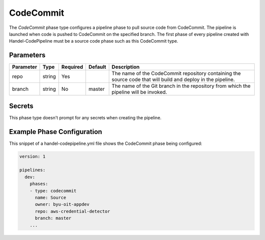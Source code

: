 CodeCommit
==========
The *CodeCommit* phase type configures a pipeline phase to pull source code from CodeCommit. The pipeline is launched when code is pushed to CodeCommit on the specified branch. The first phase of every pipeline created with Handel-CodePipeline must be a source code phase such as this CodeCommit type. 

Parameters
----------

.. list-table::
   :header-rows: 1

   * - Parameter
     - Type
     - Required
     - Default
     - Description
   * - repo 
     - string
     - Yes
     - 
     - The name of the CodeCommit repository containing the source code that will build and deploy in the pipeline.
   * - branch
     - string
     - No
     - master
     - The name of the Git branch in the repository from which the pipeline will be invoked.

Secrets
-------
This phase type doesn't prompt for any secrets when creating the pipeline.


Example Phase Configuration
---------------------------
This snippet of a handel-codepipeline.yml file shows the CodeCommit phase being configured:

.. code-block:: yaml
    
    version: 1

    pipelines:
      dev:
        phases:
        - type: codecommit
          name: Source
          owner: byu-oit-appdev
          repo: aws-credential-detector
          branch: master
        ...
